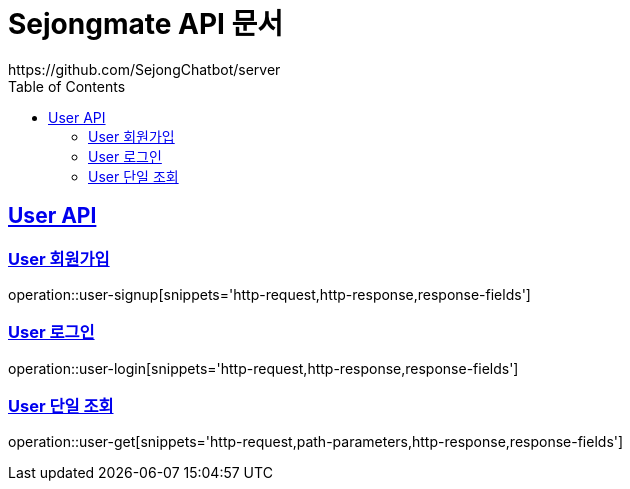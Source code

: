 = Sejongmate API 문서
https://github.com/SejongChatbot/server
:doctype: book
:icons: font
:source-highlighter: highlightjs // 문서에 표기되는 코드들의 하이라이팅을 highlightjs를 사용
:toc: left // toc (Table Of Contents)를 문서의 좌측에 두기
:toclevels: 2
:sectlinks:

[[User-API]]
== User API


[[User-회원가입]]
=== User 회원가입
operation::user-signup[snippets='http-request,http-response,response-fields']


[[User-로그인]]
=== User 로그인
operation::user-login[snippets='http-request,http-response,response-fields']


[[User-단일-조회]]
=== User 단일 조회
operation::user-get[snippets='http-request,path-parameters,http-response,response-fields']